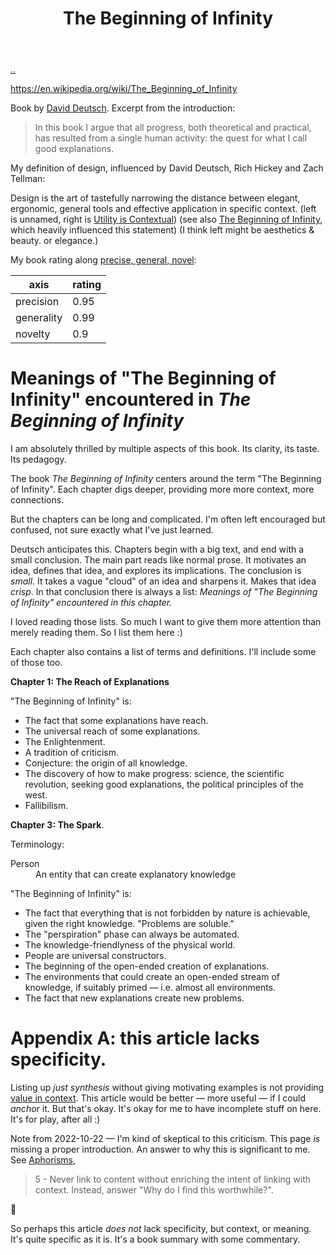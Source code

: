 :PROPERTIES:
:ID: dde82bbc-e4c8-49c0-b577-dba0cba0bdf7
:END:
#+TITLE: The Beginning of Infinity

[[file:..][..]]

https://en.wikipedia.org/wiki/The_Beginning_of_Infinity

Book by [[id:369abfa2-8b8c-4540-958f-d0fce79f132b][David Deutsch]].
Excerpt from the introduction:

#+begin_quote
In this book I argue that all progress, both theoretical and practical, has resulted from a single human activity: the quest for what I call good explanations.
#+end_quote

My definition of design, influenced by David Deutsch, Rich Hickey and Zach Tellman:

Design is the art of tastefully narrowing the distance between elegant, ergonomic, general tools and effective application in specific context. (left is unnamed, right is [[id:31478ab4-b7bf-4c87-8dae-8adb66690571][Utility is Contextual]]) (see also [[id:dde82bbc-e4c8-49c0-b577-dba0cba0bdf7][The Beginning of Infinity]], which heavily influenced this statement)
(I think left might be aesthetics & beauty. or elegance.)

My book rating along [[id:91a1d66d-2132-4acf-994a-e0bec32e8c6a][precise, general, novel]]:

| axis       | rating |
|------------+--------+
| precision  |   0.95 |
| generality |   0.99 |
| novelty    |    0.9 |

* Meanings of "The Beginning of Infinity" encountered in /The Beginning of Infinity/
I am absolutely thrilled by multiple aspects of this book.
Its clarity, its taste.
Its pedagogy.

The book /The Beginning of Infinity/ centers around the term "The Beginning of Infinity".
Each chapter digs deeper, providing more more context, more connections.

But the chapters can be long and complicated.
I'm often left encouraged but confused, not sure exactly what I've just learned.

Deutsch anticipates this.
Chapters begin with a big text, and end with a small conclusion.
The main part reads like normal prose.
It motivates an idea, defines that idea, and explores its implications.
The conclusion is /small/.
It takes a vague "cloud" of an idea and sharpens it.
Makes that idea /crisp/.
In that conclusion there is always a list:
/Meanings of "The Beginning of Infinity" encountered in this chapter./

I loved reading those lists.
So much I want to give them more attention than merely reading them.
So I list them here :)

Each chapter also contains a list of terms and definitions.
I'll include some of those too.

*Chapter 1: The Reach of Explanations*

"The Beginning of Infinity" is:

- The fact that some explanations have reach.
- The universal reach of some explanations.
- The Enlightenment.
- A tradition of criticism.
- Conjecture: the origin of all knowledge.
- The discovery of how to make progress: science, the scientific revolution, seeking good explanations, the political principles of the west.
- Fallibilism.

*Chapter 3: The Spark*.

Terminology:

- Person :: An entity that can create explanatory knowledge

"The Beginning of Infinity" is:

- The fact that everything that is not forbidden by nature is achievable, given the right knowledge.
  "Problems are soluble."
- The "perspiration" phase can always be automated.
- The knowledge-friendlyness of the physical world.
- People are universal constructors.
- The beginning of the open-ended creation of explanations.
- The environments that could create an open-ended stream of knowledge, if suitably primed --- i.e. almost all environments.
- The fact that new explanations create new problems.
* Appendix A: this article lacks specificity.
Listing up /just synthesis/ without giving motivating examples is not providing [[id:028a2171-3146-4fbc-8d5d-3209675dae8b][value in context]].
This article would be better --- more useful --- if I could /anchor/ it.
But that's okay.
It's okay for me to have incomplete stuff on here.
It's for play, after all :)

Note from 2022-10-22 --- I'm kind of skeptical to this criticism.
This page /is/ missing a proper introduction.
An answer to why this is significant to me.
See [[id:93ea907e-9dcb-4c6b-af7d-d9bc22c34d57][Aphorisms]],

#+begin_quote
5 - Never link to content without enriching the intent of linking with context.
Instead, answer "Why do I find this worthwhile?".
#+end_quote

🤔

So perhaps this article /does not/ lack specificity, but context, or meaning.
It's quite specific as it is.
It's a book summary with some commentary.

#+BEGIN_VERSE















#+END_VERSE
